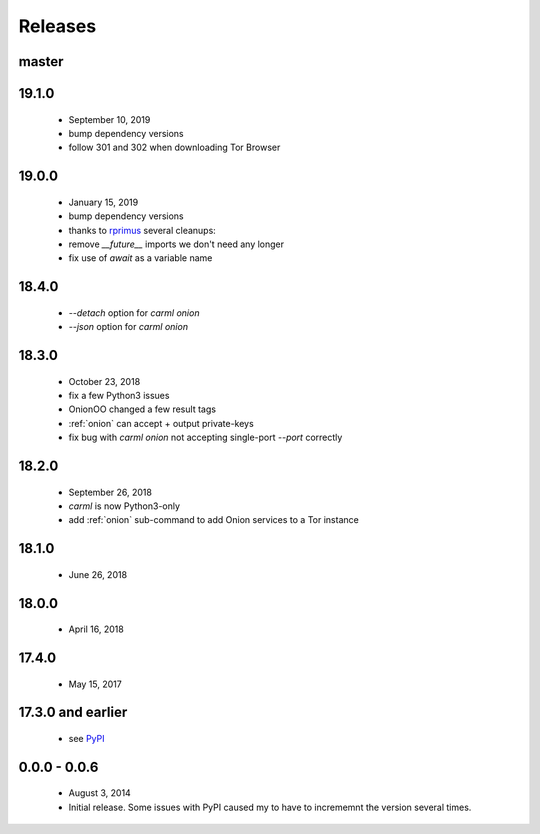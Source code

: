 Releases
========

master
------

19.1.0
------

 * September 10, 2019
 * bump dependency versions
 * follow 301 and 302 when downloading Tor Browser


19.0.0
------

 * January 15, 2019
 * bump dependency versions
 * thanks to `rprimus <https://github.com/rprimus>`_ several cleanups:
 * remove `__future__` imports we don't need any longer
 * fix use of `await` as a variable name


18.4.0
------

 * `--detach` option for `carml onion`
 * `--json` option for `carml onion`


18.3.0
------

 * October 23, 2018
 * fix a few Python3 issues
 * OnionOO changed a few result tags
 * :ref:`onion` can accept + output private-keys
 * fix bug with `carml onion` not accepting single-port `--port` correctly


18.2.0
------

 * September 26, 2018
 * `carml` is now Python3-only
 * add :ref:`onion` sub-command to add Onion services to a Tor instance


18.1.0
------

 * June 26, 2018


18.0.0
------

 * April 16, 2018


17.4.0
------

 * May 15, 2017


17.3.0 and earlier
------------------

 * see `PyPI <https://pypi.org/project/carml/#history PyPI>`_


0.0.0 - 0.0.6
-------------

 * August 3, 2014
 * Initial release. Some issues with PyPI caused my to have to incrememnt the version several times.
